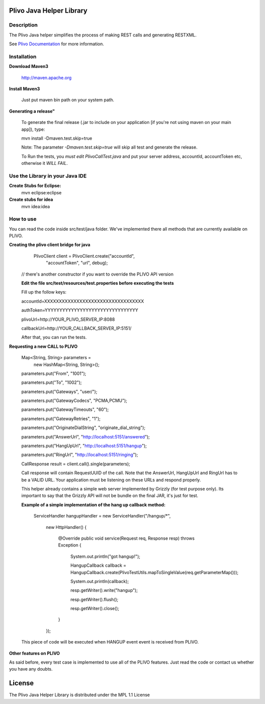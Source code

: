 
Plivo Java Helper Library
---------------------------

Description
~~~~~~~~~~~

The Plivo Java helper simplifies the process of making REST calls and generating RESTXML.

See `Plivo Documentation <http://www.plivo.org/docs/>`_ for more information.


Installation
~~~~~~~~~~~~~

**Download Maven3**
    
    http://maven.apache.org

**Install Maven3**
    
    Just put maven bin path on your system path.

**Generating a release"**

	To generate the final release (.jar to include on your application [if you're not using maven on your main app]), type:
	
	mvn install -Dmaven.test.skip=true
	
	Note: The parameter *-Dmaven.test.skip=true* will skip all test and generate the release.
	
	To Run the tests, you *must edit PlivoCallTest.java* and put your server address, accountId, accountToken etc, otherwise
	it *WILL FAIL*.

**Use the Library in your Java IDE**
~~~~~~~~~~~~~~~~~~~~~~~~~~~~~~~~~~

**Create Stubs for Eclipse:**
    mvn eclipse:eclipse

**Create stubs for idea**
    mvn idea:idea


How to use
~~~~~~~~~~~~~
You can read the code inside src/test/java folder. We've implemented there all methods that are
currently available on PLIVO.

**Creating the plivo client bridge for java**
   PlivoClient client = PlivoClient.create("accountId",
				"accountToken",
				"url", debug);
  // there's another constructor if you want to override the PLIVO API version
  
  **Edit the file src/test/resources/test.properties before executing the tests**
  
  Fill up the follow keys:
  
  accountId=XXXXXXXXXXXXXXXXXXXXXXXXXXXXXXXXXX
  
  authToken=YYYYYYYYYYYYYYYYYYYYYYYYYYYYYYYY
  
  plivoUrl=http://YOUR_PLIVO_SERVER_IP:8088
  
  callbackUrl=http://YOUR_CALLBACK_SERVER_IP:5151/
  
  After that, you can run the tests.
 

**Requesting a new CALL to PLIVO**

	Map<String, String> parameters = 
		new HashMap<String, String>();
	
	parameters.put("From", "1001");
	
	parameters.put("To", "1002");
	
	parameters.put("Gateways", "user/");
	
	parameters.put("GatewayCodecs", "PCMA,PCMU");
	
	parameters.put("GatewayTimeouts", "60");
	
	parameters.put("GatewayRetries", "1");
	
	parameters.put("OriginateDialString", "originate_dial_string");
	
	parameters.put("AnswerUrl", "http://localhost:5151/answered");
	
	parameters.put("HangUpUrl", "http://localhost:5151/hangup");
	
	parameters.put("RingUrl", "http://localhost:5151/ringing");

	CallResponse result = client.call().single(parameters);

	Call response will contain RequestUUID of the call.
	Note that the AnswerUrl, HangUpUrl and RingUrl has to be a VALID URL. Your application must be
	listening on these URLs and respond properly. 
	
	This helper already contains a simple web server implemented by Grizzly (for test purpose only). Its important to say that the Grizzly API will not be bundle on the final JAR, it's just for test.
	
	**Example of a simple implementation of the hang up callback method:**
	
		ServiceHandler hangupHandler = new ServiceHandler("/hangup/*", 
		
				new HttpHandler() {
				
					@Override
					public void service(Request req, Response resp) throws Exception {
					
						System.out.println("got hangup!");
						
						HangupCallback callback = HangupCallback.create(PlivoTestUtils.mapToSingleValue(req.getParameterMap()));
						
						System.out.println(callback);
						
						resp.getWriter().write("hangup");
						
						resp.getWriter().flush();
						
						resp.getWriter().close();
					}
				});
	
	This piece of code will be executed when HANGUP event event is received from PLIVO.
		
**Other features on PLIVO**	

As said before, every test case is implemented to use all of the PLIVO features.
Just read the code or contact us whether you have any doubts.

License
-------

The Plivo Java Helper Library is distributed under the MPL 1.1 License